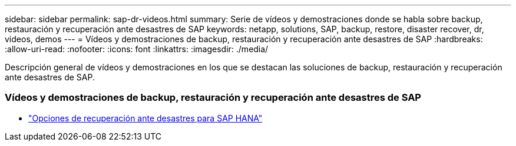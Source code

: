 ---
sidebar: sidebar 
permalink: sap-dr-videos.html 
summary: Serie de vídeos y demostraciones donde se habla sobre backup, restauración y recuperación ante desastres de SAP 
keywords: netapp, solutions, SAP, backup, restore, disaster recover, dr, videos, demos 
---
= Vídeos y demostraciones de backup, restauración y recuperación ante desastres de SAP
:hardbreaks:
:allow-uri-read: 
:nofooter: 
:icons: font
:linkattrs: 
:imagesdir: ./media/


[role="lead"]
Descripción general de vídeos y demostraciones en los que se destacan las soluciones de backup, restauración y recuperación ante desastres de SAP.



=== Vídeos y demostraciones de backup, restauración y recuperación ante desastres de SAP

* link:https://media.netapp.com/video-detail/6b94b9c3-0862-5da8-8332-5aa1ffe86419/disaster-recovery-options-for-sap-hana["Opciones de recuperación ante desastres para SAP HANA"^]

